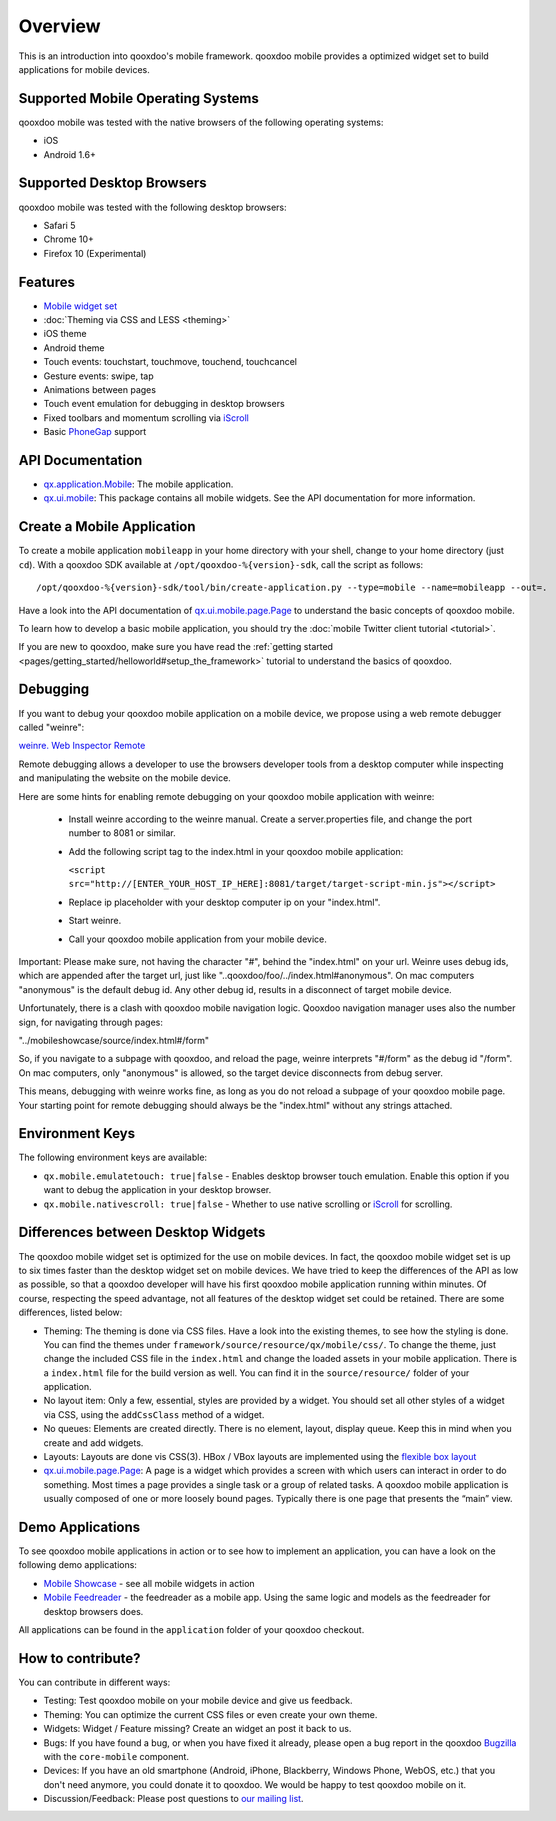 .. _pages/mobile/mobile_overview#overview:

Overview
********

This is an introduction into qooxdoo's mobile framework. qooxdoo mobile
provides a optimized widget set to build applications for mobile devices.

Supported Mobile Operating Systems
==================================

qooxdoo mobile was tested with the native browsers of the following operating
systems:

* iOS
* Android 1.6+

Supported Desktop Browsers
==========================

qooxdoo mobile was tested with the following desktop browsers:

* Safari 5
* Chrome 10+
* Firefox 10 (Experimental)

Features
========

.. index:: animation, mobile, widget, theme, ios, android, touch, page, scroll, iscroll, phonegap

* `Mobile widget set <http://demo.qooxdoo.org/%{version}/apiviewer/#qx.ui.mobile>`_
* :doc:`Theming via CSS and LESS <theming>`
* iOS theme
* Android theme
* Touch events: touchstart, touchmove, touchend, touchcancel 
* Gesture events: swipe, tap
* Animations between pages
* Touch event emulation for debugging in desktop browsers
* Fixed toolbars and momentum scrolling via `iScroll <http://cubiq.org/iscroll>`_
* Basic `PhoneGap <http://www.phonegap.com/>`_ support


.. _pages/mobile_overview#api:

API Documentation
=================

* `qx.application.Mobile <http://demo.qooxdoo.org/%{version}/apiviewer/#qx.application.Mobile>`_:
  The mobile application.
* `qx.ui.mobile <http://demo.qooxdoo.org/%{version}/apiviewer/#qx.ui.mobile>`_:
  This package contains all mobile widgets. See the API documentation for more
  information.


Create a Mobile Application
===========================

To create a mobile application ``mobileapp`` in your home directory with your shell, change to your home directory (just ``cd``). With a qooxdoo SDK available at ``/opt/qooxdoo-%{version}-sdk``, call the script as follows:

::

    /opt/qooxdoo-%{version}-sdk/tool/bin/create-application.py --type=mobile --name=mobileapp --out=.

Have a look into the API documentation of `qx.ui.mobile.page.Page <http://demo.qooxdoo.org/%{version}/apiviewer/#qx.ui.mobile.page.Page>`_
to understand the basic concepts of qooxdoo mobile.

To learn how to develop a basic mobile application, you should try the :doc:`mobile Twitter client tutorial <tutorial>`.

If you are new to qooxdoo, make sure you have read the :ref:`getting started <pages/getting_started/helloworld#setup_the_framework>` tutorial to
understand the basics of qooxdoo.


Debugging
=========

If you want to debug your qooxdoo mobile application on a mobile device, we propose
using a web remote debugger called "weinre":

`weinre. Web Inspector Remote <http://phonegap.github.com/weinre/>`_

Remote debugging allows a developer to use the browsers developer tools from a desktop computer while inspecting and manipulating the website on the mobile device.

Here are some hints for enabling remote debugging on your qooxdoo mobile application with weinre:

  * Install weinre according to the weinre manual. Create a server.properties file,
    and change the port number to 8081 or similar.

  * Add the following script tag to the index.html in your qooxdoo mobile application:

    ``<script src="http://[ENTER_YOUR_HOST_IP_HERE]:8081/target/target-script-min.js"></script>``

  * Replace ip placeholder with your desktop computer ip on your "index.html".

  * Start weinre.

  * Call your qooxdoo mobile application from your mobile device.

Important: Please make sure, not having the character "#", behind the "index.html" on your url.
Weinre uses debug ids, which are appended after the target url, just like "..qooxdoo/foo/../index.html#anonymous".
On mac computers "anonymous" is the default debug id. Any other debug id, results in a disconnect of 
target mobile device. 

Unfortunately, there is a clash with qooxdoo mobile navigation logic. Qooxdoo navigation manager uses 
also the number sign, for navigating through pages:

"../mobileshowcase/source/index.html#/form"

So, if you navigate to a subpage with qooxdoo, and reload the page, weinre interprets
"#/form" as the debug id "/form". On mac computers, only "anonymous" is allowed, so
the target device disconnects from debug server.

This means, debugging with weinre works fine, as long as you do not reload a 
subpage of your qooxdoo mobile page. Your starting point for remote debugging should
always be the "index.html" without any strings attached.


Environment Keys
================

The following environment keys are available:

* ``qx.mobile.emulatetouch: true|false`` - Enables desktop browser touch emulation.
  Enable this option if you want to debug the application in your desktop browser.
* ``qx.mobile.nativescroll: true|false`` - Whether to use native scrolling or
  `iScroll <http://cubiq.org/iscroll>`_ for scrolling.

Differences between Desktop Widgets
===================================

The qooxdoo mobile widget set is optimized for the use on mobile devices. In fact,
the qooxdoo mobile widget set is up to six times faster than the desktop widget set
on mobile devices.
We have tried to keep the differences of the API as low as possible, so that a qooxdoo
developer will have his first qooxdoo mobile application running within minutes.
Of course, respecting the speed advantage, not all features of the desktop widget set
could be retained. There are some differences, listed below:

* Theming: The theming is done via CSS files. Have a look into the existing themes, to see
  how the styling is done. You can find the themes under ``framework/source/resource/qx/mobile/css/``.
  To change the theme, just change the included CSS file in the ``index.html`` and change the loaded
  assets in your mobile application. There is a ``index.html`` file for the build version as well. You can
  find it in the ``source/resource/`` folder of your application.
* No layout item: Only a few, essential, styles are provided by a widget. You
  should set all other styles of a widget via CSS, using the ``addCssClass`` method of a widget.
* No queues: Elements are created directly. There is no element, layout, display queue. Keep this in
  mind when you create and add widgets.
* Layouts: Layouts are done vis CSS(3). HBox / VBox layouts are implemented using the
  `flexible box layout <http://www.w3.org/TR/css3-flexbox/>`_
* `qx.ui.mobile.page.Page <http://demo.qooxdoo.org/%{version}/apiviewer/#qx.ui.mobile.page.Page>`_:
  A page is a widget which provides a screen with which users can interact in order to do something. Most times a page provides a single task or a group of related tasks. A qooxdoo mobile application is usually composed of one or more loosely bound pages.
  Typically there is one page that presents the “main” view.
  
  
Demo Applications
=================

To see qooxdoo mobile applications in action or to see how to implement an application,
you can have a look on the following demo applications:

* `Mobile Showcase <http://demo.qooxdoo.org/%{version}/mobileshowcase>`_ - see all mobile widgets in action
* `Mobile Feedreader <http://demo.qooxdoo.org/%{version}/feedreader-mobile>`_ - the feedreader as a mobile app. Using the same logic and models as the feedreader for desktop browsers does.


All applications can be found in the ``application`` folder of your qooxdoo checkout.
  
How to contribute?
==================

You can contribute in different ways:

* Testing: Test qooxdoo mobile on your mobile device and give us feedback.
* Theming: You can optimize the current CSS files or even create your own theme.
* Widgets: Widget / Feature missing? Create an widget an post it back to us.
* Bugs: If you have found a bug, or when you have fixed it already, please open
  a bug report in the qooxdoo `Bugzilla <http://bugzilla.qooxdoo.org/>`_ with the
  ``core-mobile`` component.
* Devices: If you have an old smartphone (Android, iPhone, Blackberry, Windows Phone, WebOS, etc.)
  that you don't need anymore, you could donate it to qooxdoo. We would be happy to test qooxdoo mobile on it.
* Discussion/Feedback: Please post questions to `our mailing list <http://lists.sourceforge.net/lists/listinfo/qooxdoo-devel>`__. 
